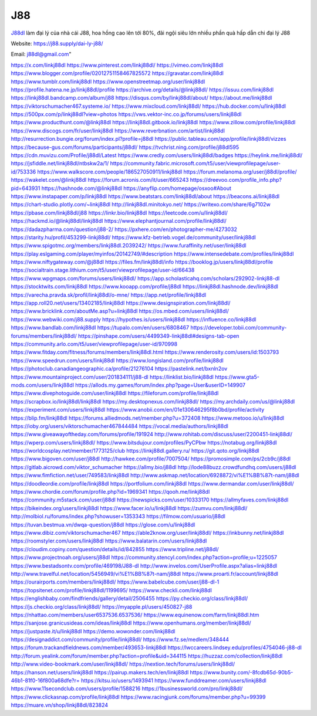J88
===================================

`J88dl <https://j88.supply/dai-ly-j88/>`_ làm đại lý của nhà cái J88, hoa hồng cao lên tới 80%, đãi ngội siêu lớn nhiều phần quà hấp dẫn chi đại lý J88

Website: `https://j88.supply/dai-ly-j88/ <https://j88.supply/dai-ly-j88/>`_

Email: j88dl@gmail.com"

`https://x.com/linkj88dl <https://x.com/linkj88dl>`_
`https://www.pinterest.com/linkj88dl/ <https://www.pinterest.com/linkj88dl/>`_
`https://vimeo.com/linkj88dl <https://vimeo.com/linkj88dl>`_
`https://www.blogger.com/profile/02012751158467825572 <https://www.blogger.com/profile/02012751158467825572>`_
`https://gravatar.com/linkj88dl <https://gravatar.com/linkj88dl>`_
`https://www.tumblr.com/linkj88dl <https://www.tumblr.com/linkj88dl>`_
`https://www.openstreetmap.org/user/linkj88dl <https://www.openstreetmap.org/user/linkj88dl>`_
`https://profile.hatena.ne.jp/linkj88dl/profile <https://profile.hatena.ne.jp/linkj88dl/profile>`_
`https://archive.org/details/@linkj88dl/ <https://archive.org/details/@linkj88dl/>`_
`https://issuu.com/linkj88dl <https://issuu.com/linkj88dl>`_
`https://linkj88dl.bandcamp.com/album/j88 <https://linkj88dl.bandcamp.com/album/j88>`_
`https://disqus.com/by/linkj88dl/about/ <https://disqus.com/by/linkj88dl/about/>`_
`https://about.me/linkj88dl <https://about.me/linkj88dl>`_
`https://viktorschumacher467.systeme.io/ <https://viktorschumacher467.systeme.io/>`_
`https://www.mixcloud.com/linkj88dl/ <https://www.mixcloud.com/linkj88dl/>`_
`https://hub.docker.com/u/linkj88dl <https://hub.docker.com/u/linkj88dl>`_
`https://500px.com/p/linkj88dl?view=photos <https://500px.com/p/linkj88dl?view=photos>`_
`https://vws.vektor-inc.co.jp/forums/users/linkj88dl <https://vws.vektor-inc.co.jp/forums/users/linkj88dl>`_
`https://www.producthunt.com/@linkj88dl <https://www.producthunt.com/@linkj88dl>`_
`https://linkj88dl.gitbook.io/linkj88dl <https://linkj88dl.gitbook.io/linkj88dl>`_
`https://www.zillow.com/profile/linkj88dl <https://www.zillow.com/profile/linkj88dl>`_
`https://www.discogs.com/fr/user/linkj88dl <https://www.discogs.com/fr/user/linkj88dl>`_
`https://www.reverbnation.com/artist/linkj88dl <https://www.reverbnation.com/artist/linkj88dl>`_
`http://resurrection.bungie.org/forum/index.pl?profile=j88dl <http://resurrection.bungie.org/forum/index.pl?profile=j88dl>`_
`https://public.tableau.com/app/profile/linkj88dl/vizzes <https://public.tableau.com/app/profile/linkj88dl/vizzes>`_
`https://because-gus.com/forums/participants/j88dl/ <https://because-gus.com/forums/participants/j88dl/>`_
`https://tvchrist.ning.com/profile/j88dl595 <https://tvchrist.ning.com/profile/j88dl595>`_
`https://cdn.muvizu.com/Profile/j88dl/Latest <https://cdn.muvizu.com/Profile/j88dl/Latest>`_
`https://www.credly.com/users/linkj88dl/badges <https://www.credly.com/users/linkj88dl/badges>`_
`https://heylink.me/linkj88dl/ <https://heylink.me/linkj88dl/>`_
`https://jsfiddle.net/linkj88dl/ntbskw2a/1/ <https://jsfiddle.net/linkj88dl/ntbskw2a/1/>`_
`https://community.fabric.microsoft.com/t5/user/viewprofilepage/user-id/753336 <https://community.fabric.microsoft.com/t5/user/viewprofilepage/user-id/753336>`_
`https://www.walkscore.com/people/186527050911/linkj88dl <https://www.walkscore.com/people/186527050911/linkj88dl>`_
`https://forum.melanoma.org/user/j88dl/profile/ <https://forum.melanoma.org/user/j88dl/profile/>`_
`https://wakelet.com/@linkj88dl <https://wakelet.com/@linkj88dl>`_
`https://forum.acronis.com/it/user/665243 <https://forum.acronis.com/it/user/665243>`_
`https://dreevoo.com/profile_info.php?pid=643931 <https://dreevoo.com/profile_info.php?pid=643931>`_
`https://hashnode.com/@linkj88dl <https://hashnode.com/@linkj88dl>`_
`https://anyflip.com/homepage/osxoo#About <https://anyflip.com/homepage/osxoo#About>`_
`https://www.instapaper.com/p/linkj88dl <https://www.instapaper.com/p/linkj88dl>`_
`https://www.beatstars.com/linkj88dl/about <https://www.beatstars.com/linkj88dl/about>`_
`https://beacons.ai/linkj88dl <https://beacons.ai/linkj88dl>`_
`https://chart-studio.plotly.com/~linkj88dl <https://chart-studio.plotly.com/~linkj88dl>`_
`http://linkj88dl.minitokyo.net/ <http://linkj88dl.minitokyo.net/>`_
`https://writexo.com/share/6g7102w <https://writexo.com/share/6g7102w>`_
`https://pbase.com/linkj88dl/j88 <https://pbase.com/linkj88dl/j88>`_
`https://linkr.bio/linkj88dl <https://linkr.bio/linkj88dl>`_
`https://leetcode.com/u/linkj88dl/ <https://leetcode.com/u/linkj88dl/>`_
`https://hackmd.io/@linkj88dl/linkj88dl <https://hackmd.io/@linkj88dl/linkj88dl>`_
`https://www.elephantjournal.com/profile/linkj88dl/ <https://www.elephantjournal.com/profile/linkj88dl/>`_
`https://dadazpharma.com/question/j88-2/ <https://dadazpharma.com/question/j88-2/>`_
`https://pxhere.com/en/photographer-me/4273032 <https://pxhere.com/en/photographer-me/4273032>`_
`https://starity.hu/profil/453299-linkj88dl/ <https://starity.hu/profil/453299-linkj88dl/>`_
`https://www.kfz-betrieb.vogel.de/community/user/linkj88dl <https://www.kfz-betrieb.vogel.de/community/user/linkj88dl>`_
`https://www.spigotmc.org/members/linkj88dl.2039242/ <https://www.spigotmc.org/members/linkj88dl.2039242/>`_
`https://www.furaffinity.net/user/linkj88dl <https://www.furaffinity.net/user/linkj88dl>`_
`https://play.eslgaming.com/player/myinfos/20142749/#description <https://play.eslgaming.com/player/myinfos/20142749/#description>`_
`https://www.intensedebate.com/profiles/linkj88dl <https://www.intensedebate.com/profiles/linkj88dl>`_
`https://www.niftygateway.com/@j88dl <https://www.niftygateway.com/@j88dl>`_
`https://files.fm/linkj88dl/info <https://files.fm/linkj88dl/info>`_
`https://booklog.jp/users/linkj88dl/profile <https://booklog.jp/users/linkj88dl/profile>`_
`https://socialtrain.stage.lithium.com/t5/user/viewprofilepage/user-id/66438 <https://socialtrain.stage.lithium.com/t5/user/viewprofilepage/user-id/66438>`_
`https://www.wpgmaps.com/forums/users/linkj88dl/ <https://www.wpgmaps.com/forums/users/linkj88dl/>`_
`https://app.scholasticahq.com/scholars/292902-linkj88-dl <https://app.scholasticahq.com/scholars/292902-linkj88-dl>`_
`https://stocktwits.com/linkj88dl <https://stocktwits.com/linkj88dl>`_
`https://www.kooapp.com/profile/j88dl <https://www.kooapp.com/profile/j88dl>`_
`https://linkj88dl.hashnode.dev/linkj88dl <https://linkj88dl.hashnode.dev/linkj88dl>`_
`https://varecha.pravda.sk/profil/linkj88dl/o-mne/ <https://varecha.pravda.sk/profil/linkj88dl/o-mne/>`_
`https://app.net/profile/linkj88dl <https://app.net/profile/linkj88dl>`_
`https://app.roll20.net/users/13402185/linkj88dl <https://app.roll20.net/users/13402185/linkj88dl>`_
`https://www.designspiration.com/linkj88dl/ <https://www.designspiration.com/linkj88dl/>`_
`https://www.bricklink.com/aboutMe.asp?u=linkj88dl <https://www.bricklink.com/aboutMe.asp?u=linkj88dl>`_
`https://os.mbed.com/users/linkj88dl/ <https://os.mbed.com/users/linkj88dl/>`_
`https://www.webwiki.com/j88.supply <https://www.webwiki.com/j88.supply>`_
`https://hypothes.is/users/linkj88dl <https://hypothes.is/users/linkj88dl>`_
`https://influence.co/linkj88dl <https://influence.co/linkj88dl>`_
`https://www.bandlab.com/linkj88dl <https://www.bandlab.com/linkj88dl>`_
`https://tupalo.com/en/users/6808467 <https://tupalo.com/en/users/6808467>`_
`https://developer.tobii.com/community-forums/members/linkj88dl/ <https://developer.tobii.com/community-forums/members/linkj88dl/>`_
`https://pinshape.com/users/4499349-linkj88dl#designs-tab-open <https://pinshape.com/users/4499349-linkj88dl#designs-tab-open>`_
`https://community.arlo.com/t5/user/viewprofilepage/user-id/970998 <https://community.arlo.com/t5/user/viewprofilepage/user-id/970998>`_
`https://www.fitday.com/fitness/forums/members/linkj88dl.html <https://www.fitday.com/fitness/forums/members/linkj88dl.html>`_
`https://www.renderosity.com/users/id:1503793 <https://www.renderosity.com/users/id:1503793>`_
`https://www.speedrun.com/users/linkj88dl <https://www.speedrun.com/users/linkj88dl>`_
`https://www.longisland.com/profile/linkj88dl <https://www.longisland.com/profile/linkj88dl>`_
`https://photoclub.canadiangeographic.ca/profile/21276104 <https://photoclub.canadiangeographic.ca/profile/21276104>`_
`https://pastelink.net/bxnln2ov <https://pastelink.net/bxnln2ov>`_
`https://www.mountainproject.com/user/201834111/j88-dl <https://www.mountainproject.com/user/201834111/j88-dl>`_
`https://linklist.bio/linkj88dl <https://linklist.bio/linkj88dl>`_
`https://www.gta5-mods.com/users/linkj88dl <https://www.gta5-mods.com/users/linkj88dl>`_
`https://allods.my.games/forum/index.php?page=User&userID=149907 <https://allods.my.games/forum/index.php?page=User&userID=149907>`_
`https://www.divephotoguide.com/user/linkj88dl <https://www.divephotoguide.com/user/linkj88dl>`_
`https://fileforum.com/profile/linkj88dl <https://fileforum.com/profile/linkj88dl>`_
`https://scrapbox.io/linkj88dl/linkj88dl <https://scrapbox.io/linkj88dl/linkj88dl>`_
`https://my.desktopnexus.com/linkj88dl/ <https://my.desktopnexus.com/linkj88dl/>`_
`https://my.archdaily.com/us/@linkj88dl <https://my.archdaily.com/us/@linkj88dl>`_
`https://experiment.com/users/linkj88dl <https://experiment.com/users/linkj88dl>`_
`https://www.anobii.com/en/01e130646295f8b0bd/profile/activity <https://www.anobii.com/en/01e130646295f8b0bd/profile/activity>`_
`https://blip.fm/linkj88dl <https://blip.fm/linkj88dl>`_
`https://forums.alliedmods.net/member.php?u=372408 <https://forums.alliedmods.net/member.php?u=372408>`_
`https://www.metooo.io/u/linkj88dl <https://www.metooo.io/u/linkj88dl>`_
`https://ioby.org/users/viktorschumacher467844484 <https://ioby.org/users/viktorschumacher467844484>`_
`https://vocal.media/authors/linkj88dl <https://vocal.media/authors/linkj88dl>`_
`https://www.giveawayoftheday.com/forums/profile/191924 <https://www.giveawayoftheday.com/forums/profile/191924>`_
`http://www.rohitab.com/discuss/user/2200451-linkj88dl/ <http://www.rohitab.com/discuss/user/2200451-linkj88dl/>`_
`https://wperp.com/users/linkj88dl/ <https://wperp.com/users/linkj88dl/>`_
`https://www.bitsdujour.com/profiles/PyCPbw <https://www.bitsdujour.com/profiles/PyCPbw>`_
`https://notabug.org/linkj88dl <https://notabug.org/linkj88dl>`_
`https://worldcosplay.net/member/1773125/club <https://worldcosplay.net/member/1773125/club>`_
`https://linkj88dl.gallery.ru/ <https://linkj88dl.gallery.ru/>`_
`https://git.qoto.org/linkj88dl <https://git.qoto.org/linkj88dl>`_
`https://www.bigoven.com/user/j88dl <https://www.bigoven.com/user/j88dl>`_
`http://hawkee.com/profile/7007504/ <http://hawkee.com/profile/7007504/>`_
`https://promosimple.com/ps/2cb9c/j88dl <https://promosimple.com/ps/2cb9c/j88dl>`_
`https://gitlab.aicrowd.com/viktor_schumacher <https://gitlab.aicrowd.com/viktor_schumacher>`_
`https://allmy.bio/j88dl <https://allmy.bio/j88dl>`_
`http://lode88buzz.crowdfundhq.com/users/j88dl <http://lode88buzz.crowdfundhq.com/users/j88dl>`_
`https://www.fimfiction.net/user/749583/linkj88dl <https://www.fimfiction.net/user/749583/linkj88dl>`_
`http://www.askmap.net/location/6928872/vi%E1%BB%87t-nam/j88dl <http://www.askmap.net/location/6928872/vi%E1%BB%87t-nam/j88dl>`_
`https://doodleordie.com/profile/linkj88dl <https://doodleordie.com/profile/linkj88dl>`_
`https://portfolium.com/linkj88dl <https://portfolium.com/linkj88dl>`_
`https://www.dermandar.com/user/linkj88dl/ <https://www.dermandar.com/user/linkj88dl/>`_
`https://www.chordie.com/forum/profile.php?id=1969341 <https://www.chordie.com/forum/profile.php?id=1969341>`_
`https://qooh.me/linkj88dl <https://qooh.me/linkj88dl>`_
`https://community.m5stack.com/user/j88dl <https://community.m5stack.com/user/j88dl>`_
`https://newspicks.com/user/10333170 <https://newspicks.com/user/10333170>`_
`https://allmyfaves.com/linkj88dl <https://allmyfaves.com/linkj88dl>`_
`https://bikeindex.org/users/linkj88dl <https://bikeindex.org/users/linkj88dl>`_
`https://www.facer.io/u/linkj88dl <https://www.facer.io/u/linkj88dl>`_
`https://zumvu.com/linkj88dl/ <https://zumvu.com/linkj88dl/>`_
`http://molbiol.ru/forums/index.php?showuser=1353343 <http://molbiol.ru/forums/index.php?showuser=1353343>`_
`https://filmow.com/usuario/j88dl <https://filmow.com/usuario/j88dl>`_
`https://tuvan.bestmua.vn/dwqa-question/j88dl <https://tuvan.bestmua.vn/dwqa-question/j88dl>`_
`https://glose.com/u/linkj88dl <https://glose.com/u/linkj88dl>`_
`https://www.dibiz.com/viktorschumacher467 <https://www.dibiz.com/viktorschumacher467>`_
`https://able2know.org/user/linkj88dl/ <https://able2know.org/user/linkj88dl/>`_
`https://inkbunny.net/linkj88dl <https://inkbunny.net/linkj88dl>`_
`https://roomstyler.com/users/linkj88dl <https://roomstyler.com/users/linkj88dl>`_
`https://www.balatarin.com/users/linkj88dl <https://www.balatarin.com/users/linkj88dl>`_
`https://cloudim.copiny.com/question/details/id/842855 <https://cloudim.copiny.com/question/details/id/842855>`_
`https://www.tripline.net/j88dl/ <https://www.tripline.net/j88dl/>`_
`https://www.projectnoah.org/users/j88dl <https://www.projectnoah.org/users/j88dl>`_
`https://community.stencyl.com/index.php?action=profile;u=1225057 <https://community.stencyl.com/index.php?action=profile;u=1225057>`_
`https://www.bestadsontv.com/profile/469198/J88-dl <https://www.bestadsontv.com/profile/469198/J88-dl>`_
`http://www.invelos.com/UserProfile.aspx?alias=linkj88dl <http://www.invelos.com/UserProfile.aspx?alias=linkj88dl>`_
`http://www.travelful.net/location/5456949/vi%E1%BB%87t-nam/j88dl <http://www.travelful.net/location/5456949/vi%E1%BB%87t-nam/j88dl>`_
`https://www.proarti.fr/account/linkj88dl <https://www.proarti.fr/account/linkj88dl>`_
`https://ourairports.com/members/linkj88dl/ <https://ourairports.com/members/linkj88dl/>`_
`https://www.babelcube.com/user/j88-dl-1 <https://www.babelcube.com/user/j88-dl-1>`_
`https://topsitenet.com/profile/linkj88dl/1199695/ <https://topsitenet.com/profile/linkj88dl/1199695/>`_
`https://www.checkli.com/linkj88dl <https://www.checkli.com/linkj88dl>`_
`https://englishbaby.com/findfriends/gallery/detail/2506455 <https://englishbaby.com/findfriends/gallery/detail/2506455>`_
`https://py.checkio.org/class/linkj88dl/ <https://py.checkio.org/class/linkj88dl/>`_
`https://js.checkio.org/class/linkj88dl/ <https://js.checkio.org/class/linkj88dl/>`_
`https://myapple.pl/users/450827-j88 <https://myapple.pl/users/450827-j88>`_
`https://nhattao.com/members/user6537536.6537536/ <https://nhattao.com/members/user6537536.6537536/>`_
`https://www.equinenow.com/farm/linkj88dl.htm <https://www.equinenow.com/farm/linkj88dl.htm>`_
`https://sanjose.granicusideas.com/ideas/linkj88dl <https://sanjose.granicusideas.com/ideas/linkj88dl>`_
`https://www.openhumans.org/member/linkj88dl/ <https://www.openhumans.org/member/linkj88dl/>`_
`https://justpaste.it/u/linkj88dl <https://justpaste.it/u/linkj88dl>`_
`https://demo.wowonder.com/linkj88dl <https://demo.wowonder.com/linkj88dl>`_
`https://designaddict.com/community/profile/linkj88dl/ <https://designaddict.com/community/profile/linkj88dl/>`_
`https://www.fz.se/medlem/348444 <https://www.fz.se/medlem/348444>`_
`https://forum.trackandfieldnews.com/member/493653-linkj88dl <https://forum.trackandfieldnews.com/member/493653-linkj88dl>`_
`https://lwccareers.lindsey.edu/profiles/4754046-j88-dl <https://lwccareers.lindsey.edu/profiles/4754046-j88-dl>`_
`http://forum.yealink.com/forum/member.php?action=profile&uid=344115 <http://forum.yealink.com/forum/member.php?action=profile&uid=344115>`_
`https://huzzaz.com/collection/linkj88dl <https://huzzaz.com/collection/linkj88dl>`_
`http://www.video-bookmark.com/user/linkj88dl/ <http://www.video-bookmark.com/user/linkj88dl/>`_
`https://nextion.tech/forums/users/linkj88dl/ <https://nextion.tech/forums/users/linkj88dl/>`_
`https://hanson.net/users/linkj88dl <https://hanson.net/users/linkj88dl>`_
`https://pairup.makers.tech/en/linkj88dl <https://pairup.makers.tech/en/linkj88dl>`_
`https://www.bunity.com/-8fcdb65d-90b5-46b1-81f0-16f800a68dfe?r= <https://www.bunity.com/-8fcdb65d-90b5-46b1-81f0-16f800a68dfe?r=>`_
`https://kitsu.io/users/1493941 <https://kitsu.io/users/1493941>`_
`https://www.funddreamer.com/users/linkj88dl <https://www.funddreamer.com/users/linkj88dl>`_
`https://www.11secondclub.com/users/profile/1588216 <https://www.11secondclub.com/users/profile/1588216>`_
`https://1businessworld.com/pro/linkj88dl/ <https://1businessworld.com/pro/linkj88dl/>`_
`https://www.clickasnap.com/profile/linkj88dl <https://www.clickasnap.com/profile/linkj88dl>`_
`https://www.racingjunk.com/forums/member.php?u=99399 <https://www.racingjunk.com/forums/member.php?u=99399>`_
`https://muare.vn/shop/linkj88dl/823824 <https://muare.vn/shop/linkj88dl/823824>`_
